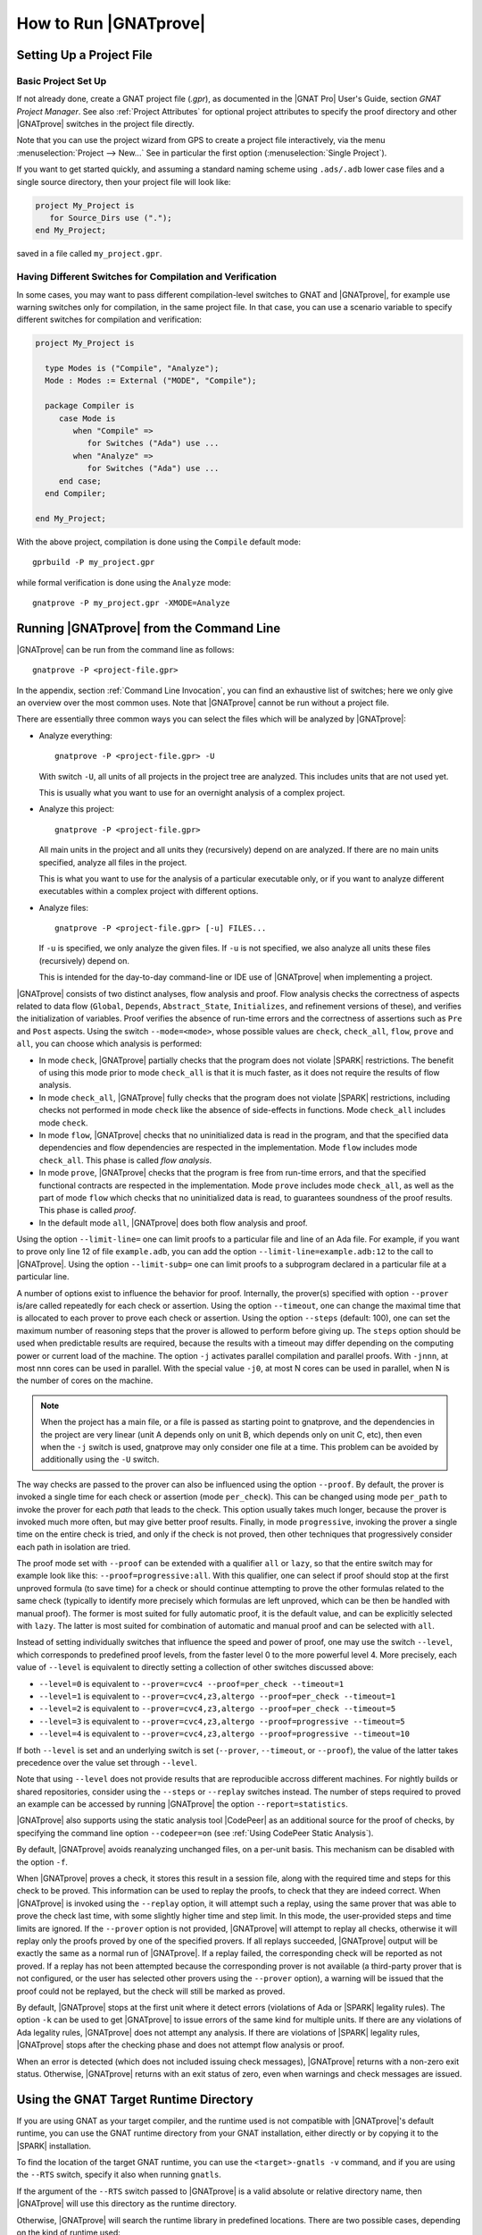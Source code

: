 How to Run |GNATprove|
======================

.. _Setting Up a Project File:

Setting Up a Project File
-------------------------

Basic Project Set Up
^^^^^^^^^^^^^^^^^^^^

If not already done, create a GNAT project file (`.gpr`), as documented in the
|GNAT Pro| User's Guide, section `GNAT Project Manager`. See also :ref:`Project
Attributes` for optional project attributes to specify the proof directory and
other |GNATprove| switches in the project file directly.

Note that you can use the project wizard from GPS to create a project file
interactively, via the menu :menuselection:`Project --> New...` See in
particular the first option (:menuselection:`Single Project`).

If you want to get started quickly, and assuming a standard naming scheme using
``.ads/.adb`` lower case files and a single source directory, then your project
file will look like:

.. code-block:: gpr

  project My_Project is
     for Source_Dirs use (".");
  end My_Project;

saved in a file called ``my_project.gpr``.

Having Different Switches for Compilation and Verification
^^^^^^^^^^^^^^^^^^^^^^^^^^^^^^^^^^^^^^^^^^^^^^^^^^^^^^^^^^

In some cases, you may want to pass different compilation-level switches to
GNAT and |GNATprove|, for example use warning switches only for compilation, in
the same project file. In that case, you can use a scenario variable to specify
different switches for compilation and verification:

.. code-block:: gpr

  project My_Project is

    type Modes is ("Compile", "Analyze");
    Mode : Modes := External ("MODE", "Compile");

    package Compiler is
       case Mode is
          when "Compile" =>
             for Switches ("Ada") use ...
          when "Analyze" =>
             for Switches ("Ada") use ...
       end case;
    end Compiler;

  end My_Project;

With the above project, compilation is done using the ``Compile`` default
mode::

  gprbuild -P my_project.gpr

while formal verification is done using the ``Analyze`` mode::

  gnatprove -P my_project.gpr -XMODE=Analyze

.. _Running GNATprove from the Command Line:

Running |GNATprove| from the Command Line
-----------------------------------------

|GNATprove| can be run from the command line as follows::

    gnatprove -P <project-file.gpr>

In the appendix, section :ref:`Command Line Invocation`, you can find an
exhaustive list of switches; here we only give an overview over the most common
uses. Note that |GNATprove| cannot be run without a project file.

There are essentially three common ways you can select the files which will
be analyzed by |GNATprove|:

* Analyze everything::

     gnatprove -P <project-file.gpr> -U

  With switch ``-U``, all units of all projects in the project tree are
  analyzed. This includes units that are not used yet.

  This is usually what you want to use for an overnight analysis of a
  complex project.

* Analyze this project::

     gnatprove -P <project-file.gpr>

  All main units in the project and all units they (recursively) depend on
  are analyzed. If there are no main units specified, analyze all files in
  the project.

  This is what you want to use for the analysis of a particular executable
  only, or if you want to analyze different executables within a complex
  project with different options.

* Analyze files::

     gnatprove -P <project-file.gpr> [-u] FILES...

  If ``-u`` is specified, we only analyze the given files. If ``-u`` is not
  specified, we also analyze all units these files (recursively) depend on.

  This is intended for the day-to-day command-line or IDE use of
  |GNATprove| when implementing a project.

|GNATprove| consists of two distinct analyses, flow analysis and proof.
Flow analysis checks the correctness of aspects related to data flow
(``Global``, ``Depends``, ``Abstract_State``, ``Initializes``, and
refinement versions of these), and verifies the initialization of
variables. Proof verifies the absence of run-time errors and the
correctness of assertions such as ``Pre`` and ``Post`` aspects. Using the
switch ``--mode=<mode>``, whose possible values are ``check``,
``check_all``, ``flow``, ``prove`` and ``all``, you can choose which
analysis is performed:

* In mode ``check``, |GNATprove| partially checks that the program does not
  violate |SPARK| restrictions. The benefit of using this mode prior to mode
  ``check_all`` is that it is much faster, as it does not require the results
  of flow analysis.

* In mode ``check_all``, |GNATprove| fully checks that the program does not
  violate |SPARK| restrictions, including checks not performed in mode
  ``check`` like the absence of side-effects in functions. Mode ``check_all``
  includes mode ``check``.

* In mode ``flow``, |GNATprove| checks that no uninitialized data is read in
  the program, and that the specified data dependencies and flow dependencies
  are respected in the implementation. Mode ``flow`` includes mode
  ``check_all``.  This phase is called *flow analysis*.

* In mode ``prove``, |GNATprove| checks that the program is free from run-time
  errors, and that the specified functional contracts are respected in the
  implementation. Mode ``prove`` includes mode ``check_all``, as well as the
  part of mode ``flow`` which checks that no uninitialized data is read, to
  guarantees soundness of the proof results. This phase is called *proof*.

* In the default mode ``all``, |GNATprove| does both flow analysis and proof.

Using the option ``--limit-line=`` one can limit proofs to a particular file
and line of an Ada file. For example, if you want to prove only line 12 of
file ``example.adb``, you can add the option ``--limit-line=example.adb:12`` to
the call to |GNATprove|. Using the option ``--limit-subp=`` one can limit proofs
to a subprogram declared in a particular file at a particular line.

A number of options exist to influence the behavior for proof. Internally, the
prover(s) specified with option ``--prover`` is/are called repeatedly for each
check or assertion. Using the option ``--timeout``, one can change the maximal
time that is allocated to each prover to prove each check or assertion.  Using
the option ``--steps`` (default: 100), one can set the maximum number of
reasoning steps that the prover is allowed to perform before giving up. The
``steps`` option should be used when predictable results are required, because
the results with a timeout may differ depending on the computing power or
current load of the machine. The option ``-j`` activates parallel compilation
and parallel proofs. With ``-jnnn``, at most nnn cores can be used in
parallel. With the special value ``-j0``, at most N cores can be used in
parallel, when N is the number of cores on the machine.

.. note::

    When the project has a main file, or a file is passed as starting point to
    gnatprove, and the dependencies in the project are very linear (unit A
    depends only on unit B, which depends only on unit C, etc), then even when
    the ``-j`` switch is used, gnatprove may only consider one file at a time.
    This problem can be avoided by additionally using the ``-U`` switch.

The way checks are passed to the prover can also be influenced using the option
``--proof``. By default, the prover is invoked a single time for each check or
assertion (mode ``per_check``). This can be changed using mode ``per_path`` to
invoke the prover for each *path* that leads to the check. This option usually
takes much longer, because the prover is invoked much more often, but may give
better proof results. Finally, in mode ``progressive``, invoking the prover a
single time on the entire check is tried, and only if the check is not proved,
then other techniques that progressively consider each path in isolation
are tried.

The proof mode set with ``--proof`` can be extended with a qualifier ``all`` or
``lazy``, so that the entire switch may for example look like this:
``--proof=progressive:all``.  With this qualifier, one can select if proof
should stop at the first unproved formula (to save time) for a check or should
continue attempting to prove the other formulas related to the same check
(typically to identify more precisely which formulas are left unproved, which
can be then be handled with manual proof). The former is most suited for fully
automatic proof, it is the default value, and can be explicitly selected with
``lazy``. The latter is most suited for combination of automatic and manual
proof and can be selected with ``all``.

Instead of setting individually switches that influence the speed and power of
proof, one may use the switch ``--level``, which corresponds to predefined
proof levels, from the faster level 0 to the more powerful
level 4. More precisely, each value of ``--level`` is equivalent to directly
setting a collection of other switches discussed above:

* ``--level=0`` is equivalent to
  ``--prover=cvc4 --proof=per_check --timeout=1``
* ``--level=1`` is equivalent to
  ``--prover=cvc4,z3,altergo --proof=per_check --timeout=1``
* ``--level=2`` is equivalent to
  ``--prover=cvc4,z3,altergo --proof=per_check --timeout=5``
* ``--level=3`` is equivalent to
  ``--prover=cvc4,z3,altergo --proof=progressive --timeout=5``
* ``--level=4`` is equivalent to
  ``--prover=cvc4,z3,altergo --proof=progressive --timeout=10``

If both ``--level`` is set and an underlying switch is set (``--prover``,
``--timeout``, or ``--proof``), the value of the latter takes precedence over
the value set through ``--level``.

Note that using ``--level`` does not provide results that are reproducible
accross different machines. For nightly builds or shared repositories, consider
using the ``--steps`` or ``--replay`` switches instead. The number of steps
required to proved an example can be accessed by running |GNATprove| the option
``--report=statistics``.

|GNATprove| also supports using the static analysis tool |CodePeer| as an
additional source for the proof of checks, by specifying the command line
option ``--codepeer=on`` (see :ref:`Using CodePeer Static Analysis`).

By default, |GNATprove| avoids reanalyzing unchanged files, on a
per-unit basis. This mechanism can be disabled with the option ``-f``.

When |GNATprove| proves a check, it stores this result in a session file,
along with the required time and steps for this check to be proved. This
information can be used to replay the proofs, to check that they are indeed
correct. When |GNATprove| is invoked using the ``--replay`` option,
it will attempt such a replay, using the same prover that was able to prove
the check last time, with some slightly higher time and step limit. In this
mode, the user-provided steps and time limits are ignored. If the ``--prover``
option is not provided, |GNATprove| will attempt to replay all checks,
otherwise it will replay only the proofs proved by one of the specified
provers.  If all
replays succeeded, |GNATprove| output will be exactly the same as a normal run
of |GNATprove|. If a replay failed, the corresponding check will be reported
as not proved. If a replay has not been attempted because the corresponding
prover is not available (a third-party prover that is not configured, or the
user has selected other provers using the ``--prover`` option), a warning will
be issued that the proof could not be replayed, but the check will still be
marked as proved.

By default, |GNATprove| stops at the first unit where it detect errors
(violations of Ada or |SPARK| legality rules). The option ``-k`` can be used to
get |GNATprove| to issue errors of the same kind for multiple units. If there
are any violations of Ada legality rules, |GNATprove| does not attempt any
analysis. If there are violations of |SPARK| legality rules, |GNATprove| stops
after the checking phase and does not attempt flow analysis or proof.

When an error is detected (which does not included issuing check messages),
|GNATprove| returns with a non-zero exit status. Otherwise, |GNATprove| returns
with an exit status of zero, even when warnings and check messages are issued.

Using the GNAT Target Runtime Directory
---------------------------------------

If you are using GNAT as your target compiler, and the runtime used is
not compatible with |GNATprove|'s default runtime, you can use the GNAT
runtime directory from your GNAT installation, either directly or by
copying it to the |SPARK| installation.

To find the location of the target GNAT runtime, you can use the
``<target>-gnatls -v`` command, and if you are using the ``--RTS`` switch,
specify it also when running ``gnatls``.

If the argument of the ``--RTS`` switch passed to |GNATprove| is a valid
absolute or relative directory name, then |GNATprove| will use this directory
as the runtime directory.

Otherwise, |GNATprove| will search the runtime library in predefined
locations. There are two possible cases, depending on the kind of runtime used:

* Full runtime

  For example, if you are using ``powerpc-vxworks-gnatmake`` as your builder
  and ``--RTS=kernel``, then you can use:

  .. code-block:: sh

    powerpc-vxworks-gnatls -v --RTS=kernel | grep adalib

  To find where the :file:`rts-kernel` directory is located and then copy
  this directory to the |SPARK| installation, under
  :file:`<spark-install>/share/spark/runtimes`, for example
  using `bash` syntax:

  .. code-block:: sh

    cp -pr $(dirname $(powerpc-vxworks-gnatls -v --RTS=kernel | grep adalib)) \
      <spark-install>/share/spark/runtimes

  Then if not already present in your project file, you can then add
  the following:

  .. code-block:: ada

     package Builder is
        for Switches ("Ada") use ("--RTS=kernel");
     end Builder;

  Or alternatively if you are using a recent version of GNAT and |SPARK|,
  you can specify instead the runtime via the `Runtime` project attribute:

  .. code-block:: ada

    for Runtime ("Ada") use "kernel";

* Configurable runtime

  The simplest way to use configurable runtimes in |SPARK| is to install
  both |SPARK| and your cross GNAT compiler under the same root directory.

  If you do that and have in your project file the Target and Runtime
  properties set, then |GNATprove| (starting with version 16.0.1) will find the
  runtime automatically, e.g.:

  .. code-block:: ada

     for Target use "arm-eabi";
     for Runtime ("Ada") use "ravenscar-sfp-stm32f4";

  If you cannot use the above simple solution then you will first need to
  find the location of the GNAT configurable runtime using the following
  command:

  .. code-block:: sh

     <target>-gnatls -v --RTS=<runtime> | grep adalib

  which gives the path to :file:`<runtime directory>/adalib`.

  In the following example we want to use the ravenscar-sfp-stm32f4
  runtime library on arm-eabi target architecture:

  .. code-block:: sh

     arm-eabi-gnatls -v --RTS=ravenscar-sfp-stm32f4 | grep adalib

  This command gives the path to :file:`<ravenscar-sfp-stm32f4 runtime>/adalib`.

  You then need to copy (or make a symbolic link under Unix) the
  <ravenscar-sfp-stm32f4 runtime> directory to the |SPARK| installation, under
  :file:`<spark-prefix>/share/spark/runtimes`, for example using `bash`
  syntax:

  .. code-block:: sh

    cp -pr $(dirname $(arm-eabi-gnatls -v --RTS=ravenscar-sfp-stm32f4 | grep adalib)) \
      <spark-prefix>/share/spark/runtimes

  Then if not already present in your project file, you need to add the
  following:

  .. code-block:: ada

    for Runtime ("Ada") use "ravenscar-sfp-stm32f4";

.. _implementation_defined:

Specifying the Target Architecture and Implementation-Defined Behavior
----------------------------------------------------------------------

A |SPARK| program is guaranteed to be unambiguous, so that formal verification
of properties is possible. However, some behaviors (for example some
representation attribute values like the ``Size`` attribute) may depend on the
compiler used. By default, |GNATprove| adopts the same choices as the GNAT
compiler. |GNATprove| also supports other compilers by providing special
switches:

* ``-gnateT`` for specifying the target configuration
* ``--pedantic`` for warnings about possible implementation-defined behavior

Note that, even with switch ``--pedantic``, |GNATprove| only detects some
implementation-defined behaviors. For more details, see the dedicated section
on how to :ref:`Ensure Portability of Programs`.

Note that |GNATprove| will always choose the smallest multiple of 8 bits for
the base type, which is a safe and conservative choice for any Ada compiler.

.. _Target Parameterization:

Target Parameterization
^^^^^^^^^^^^^^^^^^^^^^^

By default, |GNATprove| assumes that the compilation target is the same as the
host on which it is run, for setting target dependent values, such as
endianness or sizes and alignments of standard types.  If your target is not
the same as the host on which you run |GNATprove|, you have to tell
|GNATprove| the specificities of your target.

Note that the ``Target`` attribute of Project files is currently silently
ignored.

Instead, you need to add the following to your project file:

.. code-block:: gpr

  project My_Project is
     [...]
     package Builder is
        for Global_Compilation_Switches ("Ada") use ("-gnateT=" & My_Project'Project_Dir & "/target.atp");
     end Builder;
  end My_Project;

where ``target.atp`` is a file stored here in the same directory as the project
file ``my_project.gpr``, which contains the target parametrization. The format
of this file is described in the |GNAT Pro| User's Guide as part of the
``-gnateT`` switch description.

Target parameterization can be used:

* to specify a target different than the host on which |GNATprove| is run, when
  cross-compilation is used. If |GNAT Pro| is the cross compiler, the
  configuration file can be generated by calling the compiler for your target
  with the switch ``-gnatet=target.atp``. Otherwise, the target file should be
  generated manually.
* to specify the parameters for a different compiler than |GNAT Pro|, even when
  the host and target are the same. In that case, the target file should be
  generated manually.

Here is an example of a configuration file for a bare board PowerPC 750
processor configured as big-endian::

  Bits_BE                       1
  Bits_Per_Unit                 8
  Bits_Per_Word                32
  Bytes_BE                      1
  Char_Size                     8
  Double_Float_Alignment        0
  Double_Scalar_Alignment       0
  Double_Size                  64
  Float_Size                   32
  Float_Words_BE                1
  Int_Size                     32
  Long_Double_Size             64
  Long_Long_Size               64
  Long_Size                    32
  Maximum_Alignment            16
  Max_Unaligned_Field          64
  Pointer_Size                 32
  Short_Enums                   0
  Short_Size                   16
  Strict_Alignment              1
  System_Allocator_Alignment    8
  Wchar_T_Size                 32
  Words_BE                      1

  float          6  I  32  32
  double        15  I  64  64
  long double   15  I  64  64

Also by default, |GNATprove| uses the host run-time library, which may not be
suitable for your target when doing cross-compilation. A different run-time
library can be specified by calling |GNATprove| with the switch ``--RTS=dir``
where ``dir`` is the default location of the run-time library. The choice of
run-time library is described in the |GNAT Pro| User's Guide as part of the
description of switch ``--RTS`` for tool ``gnatmake``.

.. _Parenthesized Arithmetic Operations:

Parenthesized Arithmetic Operations
^^^^^^^^^^^^^^^^^^^^^^^^^^^^^^^^^^^

In Ada, non-parenthesized arithmetic operations could be re-ordered by the
compiler, which may result in a failing computation (due to overflow checking)
becoming a successful one, and vice-versa. By default, |GNATprove| evaluates
all expressions left-to-right, like GNAT. When the switch ``--pedantic`` is
used, a warning is emitted for every operation that could be re-ordered:

* any operand of a binary adding operation (+,-) that is itself a binary adding
  operation;
* any operand of a binary multiplying operation (\*,/,mod,rem) that is itself a
  binary multiplying operation.

.. _Using CodePeer Static Analysis:

Using CodePeer Static Analysis
------------------------------

.. note::

   |CodePeer| is only available as part of SPARK Pro 17 and beyond, but is not
   included in SPARK Discovery.

|CodePeer| is a static analysis tool developed and commercialized by AdaCore
(see http://www.adacore.com/codepeer). |GNATprove| supports using |CodePeer| as
an additional source for the proof of checks, by specifying the command line
option ``--codepeer=on``. |CodePeer| will be run before automatic provers. If
it proves a check, |GNATprove| will not attempt to run another prover on this
check.

When run by |GNATprove|, |CodePeer| does not attempt to generate preconditions,
and relies instead on user-provided preconditions for its analysis. |CodePeer|
analysis inside |GNATprove| is sound, in that it does not allow to prove a check
that could fail. |CodePeer| analysis may allow to prove more properties than
the strict contract-based reasoning performed in |SPARK| allow in general:

#. |CodePeer| generates a sound approximation of data dependencies for
   subprograms based on the implementation of subprograms and the call-graph
   relating subprograms. Hence |CodePeer| may be able to prove properties which
   cannot be deduced otherwise based on too coarse user-provided data
   dependencies.

#. |CodePeer| generates a sound approximation of loop invariants for
   loops. Hence |CodePeer| may be able to prove properties which cannot be
   deduced otherwise based on imprecise loop invariants, or in absence of a
   loop invariant.

In addition, |CodePeer| is using the same choice as GNAT compiler for the
rounding of fixed-point multiplication and division. This makes it more precise
for the analysis of code compiled with GNAT. If some code using fixed-point
arithmetic is compiled with another compiler than GNAT, and the code uses
fixed-point multiplication or division, the choice of rounding made in
|CodePeer| may not be suitable, in which case ``--codepeer=on`` should not be
used.

|CodePeer| analysis is particularly interesting when analyzing code using
floating-point computations, as |CodePeer| is both fast and precise for proving
bounds of floating-point operations.

.. _Running GNATprove from GPS:

Running |GNATprove| from GPS
----------------------------

|GNATprove| can be run from GPS. When |GNATprove| is installed and found on
your PATH, a :menuselection:`SPARK` menu is available with the following
entries:

.. csv-table::
   :header: "Submenu", "Action"
   :widths: 1, 4

   "Examine All",                "This runs |GNATprove| in flow analysis mode on all mains and the units they depend on in the project."
   "Examine All Sources",        "This runs |GNATprove| in flow analysis mode on all files in the project."
   "Examine File",               "This runs |GNATprove| in flow analysis mode on the current unit, its body and any subunits."
   "Prove All",                  "This runs |GNATprove| on all mains and the units they depend on in the project."
   "Prove All Sources",          "This runs |GNATprove| on all files in the project."
   "Prove File",                 "This runs |GNATprove| on the current unit, its body and any subunits."
   "Show Report",                "This displays the report file generated by |GNATprove|."
   "Clean Proofs",               "This removes all files generated by |GNATprove|."

The three "Prove..." entries run |GNATprove| in the mode given by the project
file, or in the default mode "all" if no mode is specified.

The menus :menuselection:`SPARK --> Examine/Prove All` run |GNATprove| on all
main files in the project, and all files they depend on (recursively). Both
main files in the root project and in projects that are included in the root
project are considered. The menus :menuselection:`SPARK --> Examine/Prove All
Sources` run |GNATprove| on all files in all projects. On a project that has
neither main files nor includes other projects, menus :menuselection:`SPARK
--> Examine/Prove All` and :menuselection:`SPARK --> Examine/Prove All
Sources` are equivalent.

Keyboard shortcuts for these menu items can be set using the
:menuselection:`Edit --> Key Shortcuts` dialog in GPS.

.. note::

   The changes made by users in the panels raised by these submenus are
   persistent from one session to the other. Be sure to check that the selected
   checkboxes and additional switches that were previously added are still
   appropriate.

When editing an Ada file, |GNATprove| can also be run from a
:menuselection:`SPARK` contextual menu, which can be obtained by a right click:

.. csv-table::
   :header: "Submenu", "Action"
   :widths: 1, 4

   "Examine File",       "This runs |GNATprove| in flow analysis mode on the current unit, its body and any subunits."
   "Examine Subprogram", "This runs |GNATprove| in flow analysis mode on the current subprogram."
   "Prove File",         "This runs |GNATprove| on the current unit, its body and any subunits."
   "Prove Subprogram",   "This runs |GNATprove| on the current subprogram."
   "Prove Line",         "This runs |GNATprove| on the current line."
   "Prove Check",        "This runs |GNATprove| on the current failing condition. |GNATprove| must have been run at least once for this option to be available in order to know which conditions are failing."

Except from :menuselection:`Examine File` and :menuselection:`Prove File`, all
other submenus are also applicable to code inside generic units, in which case
the corresponding action is applied to all instances of the generic unit in the
project. For example, if a generic unit is instantiated twice, selecting
:menuselection:`Prove Subprogram` on a subprogram inside the generic unit will
apply proof to the two corresponding subprograms in instances of the generic
unit.

The menus :menuselection:`SPARK --> Examine ...` open a panel which allows
setting various switches for |GNATprove|'s analysis. The main choice offered in
this panel is to select the mode of analysis, among modes ``check``,
``check_all`` and ``flow`` (the default).

The menus :menuselection:`SPARK --> Prove ...` open a panel which allows
setting various switches for |GNATprove|'s analysis. By default, this panel
offers a few simple choices, like the proof level (see description of switch
``--level`` in :ref:`Running GNATprove from the Command Line`). If the user
changes its ``User profile`` for |SPARK| in :menuselection:`Edit -->
Preferences --> SPARK` from ``Basic`` to ``Advanced``, then a
more complex panel is displayed for proof, with more detailed switches.

|GNATprove| project switches can be edited from the panel ``GNATprove`` (in
:menuselection:`Project --> Edit Project Properties --> Switches`).

When proving a check fails on a specific path through a subprogram (for both
checks verified in flow analysis and in proof), |GNATprove| may generate path
information for the user to see. The user can display this path in GPS by
clicking on the icon to the left of the failed proof message, or to the left of
the corresponding line in the editor. The path is hidden again when re-clicking
on the same icon.

For checks verified in proof, |GNATprove| may also generate counterexample
information for the user to see (see :ref:`Understanding Counterexamples`). The
user can display this counterexample in GPS by clicking on the icon to the left
of the failed proof message, or to the left of the corresponding line in the
editor. The counterexample is hidden again when re-clicking on the same icon.

.. _Running GNATprove from GNATbench:

Running |GNATprove| from GNATbench
----------------------------------

|GNATprove| can be run from GNATbench. When |GNATprove| is installed and found
on your PATH, a :menuselection:`SPARK` menu is available with the following
entries:

.. csv-table::
   :header: "Submenu", "Action"
   :widths: 1, 4

   "Examine All",                "This runs |GNATprove| in flow analysis mode on all mains and the units they depend on in the project."
   "Examine All Sources",        "This runs |GNATprove| in flow analysis mode on all files in the project."
   "Examine File",               "This runs |GNATprove| in flow analysis mode on the current unit, its body and any subunits."
   "Prove All",                  "This runs |GNATprove| on all mains and the units they depend on in the project."
   "Prove All Sources",          "This runs |GNATprove| on all files in the project."
   "Prove File",                 "This runs |GNATprove| on the current unit, its body and any subunits."
   "Show Report",                "This displays the report file generated by |GNATprove|."
   "Clean Proofs",               "This removes all files generated by |GNATprove|."

The three "Prove..." entries run |GNATprove| in the mode given by the project
file, or in the default mode "all" if no mode is specified.

The menus :menuselection:`SPARK --> Examine/Prove All` run |GNATprove| on all
main files in the project, and all files they depend on (recursively). Both
main files in the root project and in projects that are included in the root
project are considered. The menus :menuselection:`SPARK --> Examine/Prove All
Sources` run |GNATprove| on all files in all projects. On a project that has
neither main files nor includes other projects, menus :menuselection:`SPARK
--> Examine/Prove All` and :menuselection:`SPARK --> Examine/Prove All
Sources` are equivalent.

.. note::

   The changes made by users in the panels raised by these submenus are
   persistent from one session to the other. Be sure to check that the selected
   checkboxes and additional switches that were previously added are still
   appropriate.

When editing an Ada file, |GNATprove| can also be run from a
:menuselection:`SPARK` contextual menu, which can be obtained by a right click:

.. csv-table::
   :header: "Submenu", "Action"
   :widths: 1, 4

   "Examine File",       "This runs |GNATprove| in flow analysis mode on the current unit, its body and any subunits."
   "Examine Subprogram", "This runs |GNATprove| in flow analysis mode on the current subprogram."
   "Prove File",         "This runs |GNATprove| on the current unit, its body and any subunits."
   "Prove Subprogram",   "This runs |GNATprove| on the current subprogram."
   "Prove Line",         "This runs |GNATprove| on the current line."

.. _GNATprove and Manual Proof:

|GNATprove| and Manual Proof
----------------------------

When automated provers fail to prove some condition that is valid, the validity
may be proved using a manual prover.

In the appendix, section :ref:`Alternative_Provers`, is explained how to use
different provers than the one |GNATprove| uses as default.

Manual Proof in Command Line
^^^^^^^^^^^^^^^^^^^^^^^^^^^^

When the prover used by |GNATprove| is configured as interactive, for each
analysed condition, either:

* It is the first time the prover is used on the condition then a file
  (containing the condition as input to the specified prover) is created in the
  project's proof directory (see :ref:`Project Attributes`). |GNATprove|
  outputs a message concerning this condition indicating the file that was
  created. The created file should be edited by the user in order to prove the
  condition.

* The prover has already been used on this condition and the editable file
  exists. The prover is run on the file and the success or failure of the proof
  is reported in the same way it is done with the default prover.

.. note::

   Once a manual proof file is created and has been edited by the user, in
   order to run the prover on the file, the same prover must be once again
   specified to |GNATprove|. Once the condition is proved, the result will be
   saved in the why3 session so |GNATprove| won't need to be specified the
   prover again to know that the condition is valid.

Analysis with |GNATprove| can be limited to a single condition with the
``--limit-line`` option::

    gnatprove -P <project-file.gpr> --prover=<prover> --limit-line=<file>:<line>:<column>:<check-kind>

Where ``check-kind`` can be deduced from the message associated to the
failing condition reported by |GNATprove|:

.. UPDATES TO THIS TABLE SHOULD ALSO BE REFLECTED IN THE TABLE UNDER SECTION
.. "Description of Messages"

.. csv-table::
   :header: "Warning", "Check kind"
   :widths: 2, 1

   **run-time checks**
   "divide by zero might fail",                            "VC_DIVISION_CHECK"
   "array index check might fail",                         "VC_INDEX_CHECK"
   "overflow check might fail",                            "VC_OVERFLOW_CHECK"
   "float overflow check might fail",                      "VC_FP_OVERFLOW_CHECK"
   "range check might fail",                               "VC_RANGE_CHECK"
   "predicate check might fail",                           "VC_PREDICATE_CHECK"
   "predicate check might fail on default value",          "VC_PREDICATE_CHECK_ON_DEFAULT_VALUE"
   "length check might fail",                              "VC_LENGTH_CHECK"
   "discriminant check might fail",                        "VC_DISCRIMINANT_CHECK"
   "tag check might fail",                                 "VC_TAG_CHECK"
   "ceiling priority might not be in Interrupt_Priority",  "VC_CEILING_INTERRUPT"
   "interrupt might be reserved",                          "VC_INTERRUPT_RESERRED"
   "ceiling priority protocol might not be respected",     "VC_CEILING_PRIORITY_PROTOCOL"
   "task might terminate",                                 "VC_TASK_TERMINATION"

   **assertions**
   "initial condition might fail",                      "VC_INITIAL_CONDITION"
   "default initial condition might fail",              "VC_DEFAULT_INITIAL_CONDITION"
   "call to nonreturning subprogram might be executed", "VC_PRECONDITION"
   "precondition might fail",                           "VC_PRECONDITION"
   "precondition of main program might fail",           "VC_PRECONDITION_MAIN"
   "postcondition might fail",                          "VC_POSTCONDITION"
   "refined postcondition might fail",                  "VC_REFINED_POST"
   "contract case might fail",                          "VC_CONTRACT_CASE"
   "contract cases might not be disjoint",              "VC_DISJOINT_CONTRACT_CASES"
   "contract cases might not be complete",              "VC_COMPLETE_CONTRACT_CASES"
   "loop invariant might fail in first iteration",      "VC_LOOP_INVARIANT_INIT"
   "loop invariant might fail after first iteration",   "VC_LOOP_INVARIANT_PRESERV"
   "loop variant might fail",                           "VC_LOOP_VARIANT"
   "assertion might fail",                              "VC_ASSERT"
   "exception might be raised",                         "VC_RAISE"

   **Liskov Substitution Principle**
   "precondition might be stronger than class-wide precondition",               "VC_WEAKER_PRE"
   "precondition is stronger than the default class-wide precondition of True", "VC_TRIVIAL_WEAKER_PRE"
   "postcondition might be weaker than class-wide postcondition",               "VC_STRONGER_POST"
   "class-wide precondition might be stronger than overridden one",             "VC_WEAKER_CLASSWIDE_PRE"
   "class-wide postcondition might be weaker than overridden one",              "VC_STRONGER_CLASSWIDE_POST"


Manual proof in GPS
^^^^^^^^^^^^^^^^^^^

After running |GNATprove| with proof mode, the menu
:menuselection:`SPARK --> Prove Check` is available by right-clicking on a
check message in the location tab or by right-clicking on a line that fails
because of a single condition (i.e. there is only one check in the output of
|GNATprove| concerning this line).

In the dialog box, the field "Alternate prover" can be filled to use another
prover than Alt-Ergo. If the alternative prover is configured as
"interactive", after the execution of :menuselection:`SPARK --> Prove Check`,
GPS opens the manual proof file with the editor corresponding to the prover
under the condition that an editor is specified in the configuration of the
alternative prover.

Once the editor is closed, GPS re-executes
:menuselection:`SPARK --> Prove Check`. The user should verify the same
alternative prover as before is still specified. After execution, GPS will
offer to re-edit the file if the proof fails.
